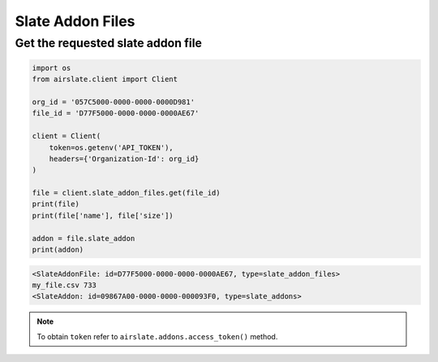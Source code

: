 =================
Slate Addon Files
=================


Get the requested slate addon file
----------------------------------


.. code-block:: python

   import os
   from airslate.client import Client

   org_id = '057C5000-0000-0000-0000D981'
   file_id = 'D77F5000-0000-0000-0000AE67'

   client = Client(
       token=os.getenv('API_TOKEN'),
       headers={'Organization-Id': org_id}
   )

   file = client.slate_addon_files.get(file_id)
   print(file)
   print(file['name'], file['size'])

   addon = file.slate_addon
   print(addon)

.. raw:: html

   <details><summary>Output</summary>

.. code-block::

   <SlateAddonFile: id=D77F5000-0000-0000-0000AE67, type=slate_addon_files>
   my_file.csv 733
   <SlateAddon: id=09867A00-0000-0000-000093F0, type=slate_addons>

.. note::

   To obtain ``token`` refer to ``airslate.addons.access_token()`` method.
